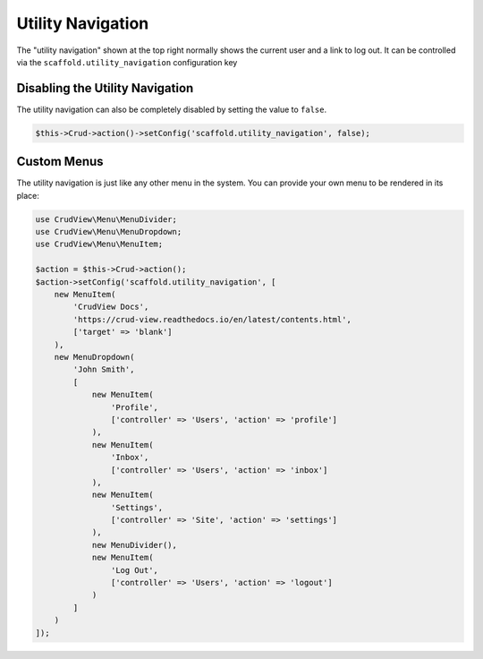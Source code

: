 Utility Navigation
==================

The "utility navigation" shown at the top right normally shows the current user
and a link to log out. It can be controlled via the
``scaffold.utility_navigation`` configuration key

Disabling the Utility Navigation
--------------------------------

The utility navigation can also be completely disabled by setting the value to ``false``.

.. code-block:: php

    $this->Crud->action()->setConfig('scaffold.utility_navigation', false);

Custom Menus
------------

The utility navigation is just like any other menu in the system. You can
provide your own menu to be rendered in its place:

.. code-block:: php

    use CrudView\Menu\MenuDivider;
    use CrudView\Menu\MenuDropdown;
    use CrudView\Menu\MenuItem;

    $action = $this->Crud->action();
    $action->setConfig('scaffold.utility_navigation', [
        new MenuItem(
            'CrudView Docs',
            'https://crud-view.readthedocs.io/en/latest/contents.html',
            ['target' => 'blank']
        ),
        new MenuDropdown(
            'John Smith',
            [
                new MenuItem(
                    'Profile',
                    ['controller' => 'Users', 'action' => 'profile']
                ),
                new MenuItem(
                    'Inbox',
                    ['controller' => 'Users', 'action' => 'inbox']
                ),
                new MenuItem(
                    'Settings',
                    ['controller' => 'Site', 'action' => 'settings']
                ),
                new MenuDivider(),
                new MenuItem(
                    'Log Out',
                    ['controller' => 'Users', 'action' => 'logout']
                )
            ]
        )
    ]);
